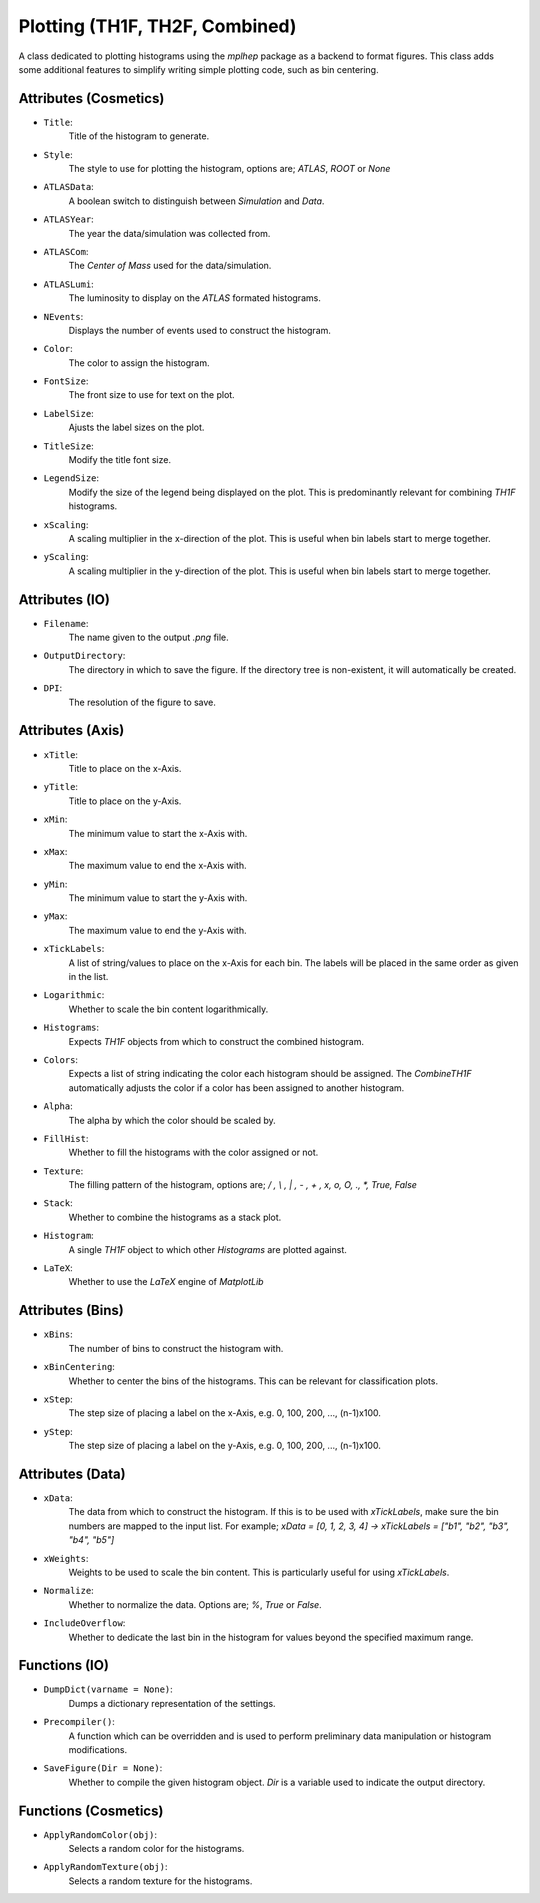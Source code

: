 Plotting (TH1F, TH2F, Combined)
*******************************

A class dedicated to plotting histograms using the `mplhep` package as a backend to format figures.
This class adds some additional features to simplify writing simple plotting code, such as bin centering. 

Attributes (Cosmetics) 
______________________

- ``Title``: 
    Title of the histogram to generate.

- ``Style``:
    The style to use for plotting the histogram, options are; `ATLAS`, `ROOT` or `None`

- ``ATLASData``:
    A boolean switch to distinguish between *Simulation* and *Data*.

- ``ATLASYear``:
    The year the data/simulation was collected from.

- ``ATLASCom``:
    The *Center of Mass* used for the data/simulation.

- ``ATLASLumi``:
    The luminosity to display on the `ATLAS` formated histograms. 

- ``NEvents``:
    Displays the number of events used to construct the histogram. 

- ``Color``:
    The color to assign the histogram.

- ``FontSize``:
    The front size to use for text on the plot.

- ``LabelSize``:
    Ajusts the label sizes on the plot.

- ``TitleSize``:
    Modify the title font size.

- ``LegendSize``:
    Modify the size of the legend being displayed on the plot.
    This is predominantly relevant for combining `TH1F` histograms.

- ``xScaling``:
    A scaling multiplier in the x-direction of the plot.
    This is useful when bin labels start to merge together.

- ``yScaling``:
    A scaling multiplier in the y-direction of the plot.
    This is useful when bin labels start to merge together.

Attributes (IO)
_______________

- ``Filename``: 
    The name given to the output `.png` file.

- ``OutputDirectory``: 
    The directory in which to save the figure. 
    If the directory tree is non-existent, it will automatically be created.

- ``DPI``:
    The resolution of the figure to save. 

Attributes (Axis)
_________________

- ``xTitle``: 
    Title to place on the x-Axis.

- ``yTitle``: 
    Title to place on the y-Axis.

- ``xMin``: 
    The minimum value to start the x-Axis with.

- ``xMax``:
    The maximum value to end the x-Axis with.

- ``yMin``: 
    The minimum value to start the y-Axis with.

- ``yMax``:
    The maximum value to end the y-Axis with.

- ``xTickLabels``:
    A list of string/values to place on the x-Axis for each bin. 
    The labels will be placed in the same order as given in the list.

- ``Logarithmic``:
    Whether to scale the bin content logarithmically.

- ``Histograms``:
    Expects `TH1F` objects from which to construct the combined histogram.

- ``Colors``:
    Expects a list of string indicating the color each histogram should be assigned.
    The `CombineTH1F` automatically adjusts the color if a color has been assigned to another histogram.

- ``Alpha``:
    The alpha by which the color should be scaled by. 

- ``FillHist``:
    Whether to fill the histograms with the color assigned or not.

- ``Texture``:
    The filling pattern of the histogram, options are; `/ , \\ , | , - , + , x, o, O, ., *, True, False`

- ``Stack``:
    Whether to combine the histograms as a stack plot.

- ``Histogram``:
    A single `TH1F` object to which other `Histograms` are plotted against. 

- ``LaTeX``:
    Whether to use the *LaTeX* engine of `MatplotLib`

Attributes (Bins)
_________________

- ``xBins``:
    The number of bins to construct the histogram with.
- ``xBinCentering``:
    Whether to center the bins of the histograms. 
    This can be relevant for classification plots.
- ``xStep``:
    The step size of placing a label on the x-Axis, e.g. 0, 100, 200, ..., (n-1)x100.
- ``yStep``:
    The step size of placing a label on the y-Axis, e.g. 0, 100, 200, ..., (n-1)x100.

Attributes (Data)
_________________

- ``xData``:
    The data from which to construct the histogram. 
    If this is to be used with `xTickLabels`, make sure the bin numbers are mapped to the input list.
    For example; `xData = [0, 1, 2, 3, 4]  -> xTickLabels = ["b1", "b2", "b3", "b4", "b5"]`

- ``xWeights``:
    Weights to be used to scale the bin content. 
    This is particularly useful for using `xTickLabels`.

- ``Normalize``:
    Whether to normalize the data. Options are; `%`, `True` or `False`.

- ``IncludeOverflow``:
    Whether to dedicate the last bin in the histogram for values beyond the specified maximum range.

Functions (IO)
______________
 
- ``DumpDict(varname = None)``:
    Dumps a dictionary representation of the settings.
 
- ``Precompiler()``:
    A function which can be overridden and is used to perform preliminary data manipulation or histogram modifications.
 
- ``SaveFigure(Dir = None)``:
    Whether to compile the given histogram object. 
    `Dir` is a variable used to indicate the output directory. 

Functions (Cosmetics)
_____________________

- ``ApplyRandomColor(obj)``:
    Selects a random color for the histograms.

- ``ApplyRandomTexture(obj)``:
    Selects a random texture for the histograms.
